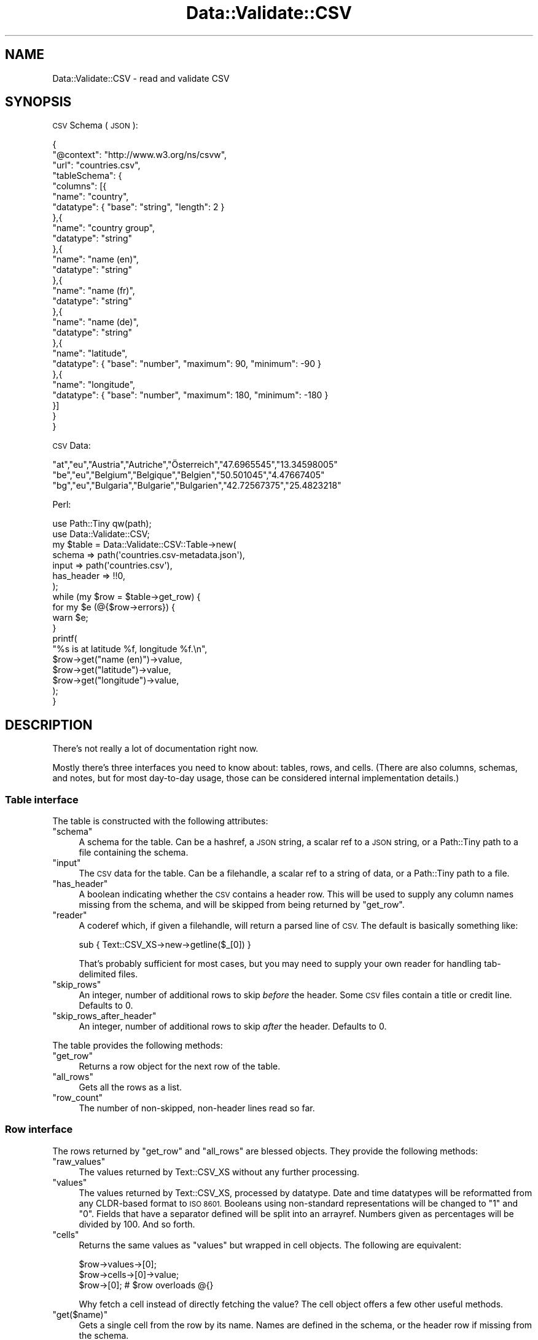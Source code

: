 .\" Automatically generated by Pod::Man 4.14 (Pod::Simple 3.41)
.\"
.\" Standard preamble:
.\" ========================================================================
.de Sp \" Vertical space (when we can't use .PP)
.if t .sp .5v
.if n .sp
..
.de Vb \" Begin verbatim text
.ft CW
.nf
.ne \\$1
..
.de Ve \" End verbatim text
.ft R
.fi
..
.\" Set up some character translations and predefined strings.  \*(-- will
.\" give an unbreakable dash, \*(PI will give pi, \*(L" will give a left
.\" double quote, and \*(R" will give a right double quote.  \*(C+ will
.\" give a nicer C++.  Capital omega is used to do unbreakable dashes and
.\" therefore won't be available.  \*(C` and \*(C' expand to `' in nroff,
.\" nothing in troff, for use with C<>.
.tr \(*W-
.ds C+ C\v'-.1v'\h'-1p'\s-2+\h'-1p'+\s0\v'.1v'\h'-1p'
.ie n \{\
.    ds -- \(*W-
.    ds PI pi
.    if (\n(.H=4u)&(1m=24u) .ds -- \(*W\h'-12u'\(*W\h'-12u'-\" diablo 10 pitch
.    if (\n(.H=4u)&(1m=20u) .ds -- \(*W\h'-12u'\(*W\h'-8u'-\"  diablo 12 pitch
.    ds L" ""
.    ds R" ""
.    ds C` ""
.    ds C' ""
'br\}
.el\{\
.    ds -- \|\(em\|
.    ds PI \(*p
.    ds L" ``
.    ds R" ''
.    ds C`
.    ds C'
'br\}
.\"
.\" Escape single quotes in literal strings from groff's Unicode transform.
.ie \n(.g .ds Aq \(aq
.el       .ds Aq '
.\"
.\" If the F register is >0, we'll generate index entries on stderr for
.\" titles (.TH), headers (.SH), subsections (.SS), items (.Ip), and index
.\" entries marked with X<> in POD.  Of course, you'll have to process the
.\" output yourself in some meaningful fashion.
.\"
.\" Avoid warning from groff about undefined register 'F'.
.de IX
..
.nr rF 0
.if \n(.g .if rF .nr rF 1
.if (\n(rF:(\n(.g==0)) \{\
.    if \nF \{\
.        de IX
.        tm Index:\\$1\t\\n%\t"\\$2"
..
.        if !\nF==2 \{\
.            nr % 0
.            nr F 2
.        \}
.    \}
.\}
.rr rF
.\" ========================================================================
.\"
.IX Title "Data::Validate::CSV 3"
.TH Data::Validate::CSV 3 "2019-12-16" "perl v5.32.0" "User Contributed Perl Documentation"
.\" For nroff, turn off justification.  Always turn off hyphenation; it makes
.\" way too many mistakes in technical documents.
.if n .ad l
.nh
.SH "NAME"
Data::Validate::CSV \- read and validate CSV
.SH "SYNOPSIS"
.IX Header "SYNOPSIS"
\&\s-1CSV\s0 Schema (\s-1JSON\s0):
.PP
.Vb 10
\&  {
\&    "@context": "http://www.w3.org/ns/csvw",
\&    "url": "countries.csv",
\&    "tableSchema": {
\&      "columns": [{
\&        "name": "country",
\&        "datatype": { "base": "string", "length": 2 }
\&      },{
\&        "name": "country group",
\&        "datatype": "string"
\&      },{
\&        "name": "name (en)",
\&        "datatype": "string"
\&      },{
\&        "name": "name (fr)",
\&        "datatype": "string"
\&      },{
\&        "name": "name (de)",
\&        "datatype": "string"
\&      },{
\&        "name": "latitude",
\&        "datatype": { "base": "number", "maximum": 90, "minimum": \-90 }
\&      },{
\&        "name": "longitude",
\&        "datatype": { "base": "number", "maximum": 180, "minimum": \-180 }
\&      }]
\&    }
\&  }
.Ve
.PP
\&\s-1CSV\s0 Data:
.PP
.Vb 3
\&  "at","eu","Austria","Autriche","Österreich","47.6965545","13.34598005"
\&  "be","eu","Belgium","Belgique","Belgien","50.501045","4.47667405"
\&  "bg","eu","Bulgaria","Bulgarie","Bulgarien","42.72567375","25.4823218"
.Ve
.PP
Perl:
.PP
.Vb 2
\&  use Path::Tiny qw(path);
\&  use Data::Validate::CSV;
\&  
\&  my $table = Data::Validate::CSV::Table\->new(
\&    schema     => path(\*(Aqcountries.csv\-metadata.json\*(Aq),
\&    input      => path(\*(Aqcountries.csv\*(Aq),
\&    has_header => !!0,
\&  );
\&  
\&  while (my $row = $table\->get_row) {
\&    for my $e (@{$row\->errors}) {
\&      warn $e;
\&    }
\&    printf(
\&      "%s is at latitude %f, longitude %f.\en",
\&      $row\->get("name (en)")\->value,
\&      $row\->get("latitude")\->value,
\&      $row\->get("longitude")\->value,
\&    );
\&  }
.Ve
.SH "DESCRIPTION"
.IX Header "DESCRIPTION"
There's not really a lot of documentation right now.
.PP
Mostly there's three interfaces you need to know about: tables, rows,
and cells. (There are also columns, schemas, and notes, but for most
day-to-day usage, those can be considered internal implementation
details.)
.SS "Table interface"
.IX Subsection "Table interface"
The table is constructed with the following attributes:
.ie n .IP """schema""" 4
.el .IP "\f(CWschema\fR" 4
.IX Item "schema"
A schema for the table. Can be a hashref, a \s-1JSON\s0 string, a scalar ref to
a \s-1JSON\s0 string, or a Path::Tiny path to a file containing the schema.
.ie n .IP """input""" 4
.el .IP "\f(CWinput\fR" 4
.IX Item "input"
The \s-1CSV\s0 data for the table. Can be a filehandle, a scalar ref to a string
of data, or a Path::Tiny path to a file.
.ie n .IP """has_header""" 4
.el .IP "\f(CWhas_header\fR" 4
.IX Item "has_header"
A boolean indicating whether the \s-1CSV\s0 contains a header row. This will be
used to supply any column names missing from the schema, and will be 
skipped from being returned by \f(CW\*(C`get_row\*(C'\fR.
.ie n .IP """reader""" 4
.el .IP "\f(CWreader\fR" 4
.IX Item "reader"
A coderef which, if given a filehandle, will return a parsed line of \s-1CSV.\s0
The default is basically something like:
.Sp
.Vb 1
\&  sub { Text::CSV_XS\->new\->getline($_[0]) }
.Ve
.Sp
That's probably sufficient for most cases, but you may need to supply your
own reader for handling tab-delimited files.
.ie n .IP """skip_rows""" 4
.el .IP "\f(CWskip_rows\fR" 4
.IX Item "skip_rows"
An integer, number of additional rows to skip \fIbefore\fR the header.
Some \s-1CSV\s0 files contain a title or credit line. Defaults to 0.
.ie n .IP """skip_rows_after_header""" 4
.el .IP "\f(CWskip_rows_after_header\fR" 4
.IX Item "skip_rows_after_header"
An integer, number of additional rows to skip \fIafter\fR the header.
Defaults to 0.
.PP
The table provides the following methods:
.ie n .IP """get_row""" 4
.el .IP "\f(CWget_row\fR" 4
.IX Item "get_row"
Returns a row object for the next row of the table.
.ie n .IP """all_rows""" 4
.el .IP "\f(CWall_rows\fR" 4
.IX Item "all_rows"
Gets all the rows as a list.
.ie n .IP """row_count""" 4
.el .IP "\f(CWrow_count\fR" 4
.IX Item "row_count"
The number of non-skipped, non-header lines read so far.
.SS "Row interface"
.IX Subsection "Row interface"
The rows returned by \f(CW\*(C`get_row\*(C'\fR and \f(CW\*(C`all_rows\*(C'\fR are blessed objects.
They provide the following methods:
.ie n .IP """raw_values""" 4
.el .IP "\f(CWraw_values\fR" 4
.IX Item "raw_values"
The values returned by Text::CSV_XS without any further processing.
.ie n .IP """values""" 4
.el .IP "\f(CWvalues\fR" 4
.IX Item "values"
The values returned by Text::CSV_XS, processed by datatype. Date and
time datatypes will be reformatted from any CLDR-based format to \s-1ISO 8601.\s0
Booleans using non-standard representations will be changed to \*(L"1\*(R" and \*(L"0\*(R".
Fields that have a separator defined will be split into an arrayref.
Numbers given as percentages will be divided by 100. And so forth.
.ie n .IP """cells""" 4
.el .IP "\f(CWcells\fR" 4
.IX Item "cells"
Returns the same values as \f(CW\*(C`values\*(C'\fR but wrapped in cell objects. The
following are equivalent:
.Sp
.Vb 3
\&  $row\->values\->[0];
\&  $row\->cells\->[0]\->value;
\&  $row\->[0];  # $row overloads @{}
.Ve
.Sp
Why fetch a cell instead of directly fetching the value? The cell object
offers a few other useful methods.
.ie n .IP """get($name)""" 4
.el .IP "\f(CWget($name)\fR" 4
.IX Item "get($name)"
Gets a single cell from the row by its name. Names are defined in the
schema, or the header row if missing from the schema.
.Sp
.Vb 1
\&  $row\->get("country")\->value;
.Ve
.ie n .IP """row_number""" 4
.el .IP "\f(CWrow_number\fR" 4
.IX Item "row_number"
The row number for this row in the table. Rows are numbered starting at
1. Headers and skipped rows are not counted.
.ie n .IP """key_string""" 4
.el .IP "\f(CWkey_string\fR" 4
.IX Item "key_string"
For tables that has a primary key, this returns a string formed by joining
together the primary key columns. It ought to be a unique identifier for this
row within the table, and if it is not, this will be raised as an error.
.ie n .IP """errors""" 4
.el .IP "\f(CWerrors\fR" 4
.IX Item "errors"
An arrayref of strings of errors associated with this row. This includes
data validation problems.
.SS "Cell interface"
.IX Subsection "Cell interface"
It is possible to bypass using the cell interface and access cell values
directly from the rows, but if accessing cells, these are the methods they
provide:
.ie n .IP """raw_value""" 4
.el .IP "\f(CWraw_value\fR" 4
.IX Item "raw_value"
The value returned by Text::CSV_XS without any further processing.
.ie n .IP """value""" 4
.el .IP "\f(CWvalue\fR" 4
.IX Item "value"
The value returned by Text::CSV_XS, processed by datatype.
.ie n .IP """inflated_value""" 4
.el .IP "\f(CWinflated_value\fR" 4
.IX Item "inflated_value"
Like \f(CW\*(C`value\*(C'\fR but inflates some values to blessed objects. Date and time
related datatypes will be returned as DateTime, DateTime::Incomplete,
or DateTime::Duration objects. Booleans will be returned as
JSON::PP::Boolean objects.
.ie n .IP """row_number""" 4
.el .IP "\f(CWrow_number\fR" 4
.IX Item "row_number"
The row number for the cell's parent row in the table. Rows are numbered
starting at 1. Headers and skipped rows are not counted.
.ie n .IP """col_number""" 4
.el .IP "\f(CWcol_number\fR" 4
.IX Item "col_number"
The column number of this cell within the parent row. Columns are numbered
starting at 1.
.ie n .IP """datatype""" 4
.el .IP "\f(CWdatatype\fR" 4
.IX Item "datatype"
The datatype for this cell as a hashref.
.SH "BUGS"
.IX Header "BUGS"
Please report any bugs to
<http://rt.cpan.org/Dist/Display.html?Queue=Data\-Validate\-CSV>.
.SH "SEE ALSO"
.IX Header "SEE ALSO"
<https://www.w3.org/TR/2016/NOTE\-tabular\-data\-primer\-20160225/>.
.SH "AUTHOR"
.IX Header "AUTHOR"
Toby Inkster <tobyink@cpan.org>.
.SH "COPYRIGHT AND LICENCE"
.IX Header "COPYRIGHT AND LICENCE"
This software is copyright (c) 2019 by Toby Inkster.
.PP
This is free software; you can redistribute it and/or modify it under
the same terms as the Perl 5 programming language system itself.
.SH "DISCLAIMER OF WARRANTIES"
.IX Header "DISCLAIMER OF WARRANTIES"
\&\s-1THIS PACKAGE IS PROVIDED \*(L"AS IS\*(R" AND WITHOUT ANY EXPRESS OR IMPLIED
WARRANTIES, INCLUDING, WITHOUT LIMITATION, THE IMPLIED WARRANTIES OF
MERCHANTIBILITY AND FITNESS FOR A PARTICULAR PURPOSE.\s0
